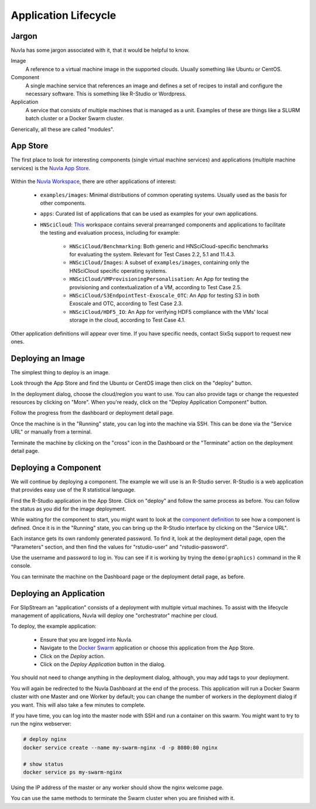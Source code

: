 
.. _nuvla-lifecycle:


Application Lifecycle
=====================

Jargon
------

Nuvla has some jargon associated with it, that it would be helpful to
know.

Image
    A reference to a virtual machine image in the supported clouds.
    Usually something like Ubuntu or CentOS.
Component
    A single machine service that references an image and defines a
    set of recipes to install and configure the necessary
    software. This is something like R-Studio or Wordpress.
Application
    A service that consists of multiple machines that is managed as a
    unit.  Examples of these are things like a SLURM batch cluster or
    a Docker Swarm cluster.

Generically, all these are called "modules".  


App Store
---------

The first place to look for interesting components (single virtual
machine services) and applications (multiple machine services) is the
`Nuvla App Store`_.

.. figure:: ../images/nuvlaAppStore.png
   :alt: Support Desk Diagram
   :width: 100%
   :align: center

Within the `Nuvla Workspace`_, there are other applications of
interest:

 - ``examples/images``: Minimal distributions of common operating
   systems. Usually used as the basis for other components.
 - ``apps``: Curated list of applications that can be used as examples
   for your own applications.
 - ``HNSciCloud``: `This`_ workspace contains several prearranged
   components and applications to facilitate the testing and
   evaluation process, including for example:

    - ``HNSciCloud/Benchmarking``: Both generic and
      HNSciCloud-specific benchmarks for evaluating the
      system. Relevant for Test Cases 2.2, 5.1 and 11.4.3.
    - ``HNSciCloud/Images``: A subset of ``examples/images``,
      containing only the HNSciCloud specific operating systems.
    - ``HNSciCloud/VMProvisioningPersonalisation``: An App for testing
      the provisioning and contextualization of a VM, according to
      Test Case 2.5.
    - ``HNSciCloud/S3EndpointTest-Exoscale_OTC``: An App for testing
      S3 in both Exoscale and OTC, according to Test Case 2.3.
    - ``HNSciCloud/HDF5_IO``: An App for verifying HDF5 compliance
      with the VMs' local storage in the cloud, according to Test Case
      4.1.

Other application definitions will appear over time.  If you have
specific needs, contact SixSq support to request new ones.


Deploying an Image
------------------

The simplest thing to deploy is an image.

Look through the App Store and find the Ubuntu or CentOS image then
click on the "deploy" button.

.. image:: ../images/nuvla-appstore-centos.png
   :alt: CentOS in App Store
   :width: 80%
   :align: center

In the deployment dialog, choose the cloud/region you want to use.
You can also provide tags or change the requested resources by
clicking on "More".  When you're ready, click on the "Deploy
Application Component" button.

.. image:: ../images/nuvla-centos-dialog.png
   :alt: CentOS Deployment Dialog
   :width: 80%
   :align: center

Follow the progress from the dashboard or deployment detail page.

.. image:: ../images/nuvla-centos-status.png
   :alt: CentOS Deployment Status
   :width: 80%
   :align: center

Once the machine is in the "Running" state, you can log into the
machine via SSH. This can be done via the "Service URL" or manually
from a terminal.

Terminate the machine by clicking on the "cross" icon in the Dashboard
or the "Terminate" action on the deployment detail page.

.. image:: ../images/nuvla-centos-terminate.png
   :alt: CentOS Deployment Termination
   :width: 80%
   :align: center
           

Deploying a Component
---------------------

We will continue by deploying a component. The example we will use is
an R-Studio server.  R-Studio is a web application that provides easy
use of the R statistical language.

Find the R-Studio application in the App Store.  Click on "deploy" and
follow the same process as before.  You can follow the status as you
did for the image deployment.

.. image:: ../images/nuvla-appstore-rstudio.png
   :alt: R-Studio in App Store
   :width: 80%
   :align: center

While waiting for the component to start, you might want to look at
the `component definition
<https://nuv.la/module/apps/RStudio/rstudio>`_ to see how a component
is defined.  Once it is in the "Running" state, you can bring up the
R-Studio interface by clicking on the "Service URL".

.. image:: ../images/nuvla-rstudio-login.png
   :alt: R-Studio Login Page
   :width: 80%
   :align: center

Each instance gets its own randomly generated password.  To find it,
look at the deployment detail page, open the "Parameters" section, and
then find the values for "rstudio-user" and "rstudio-password".

.. image:: ../images/nuvla-rstudio-parameters.png
   :alt: R-Studio Parameters
   :width: 80%
   :align: center

Use the username and password to log in.  You can see if it is working
by trying the ``demo(graphics)`` command in the R console.

.. image:: ../images/nuvla-rstudio-demo.png
   :alt: R-Studio Graphics Demo
   :width: 80%
   :align: center

You can terminate the machine on the Dashboard page or the deployment
detail page, as before. 


Deploying an Application
------------------------

For SlipStream an "application" consists of a deployment with multiple
virtual machines.  To assist with the lifecycle management of
applications, Nuvla will deploy one "orchestrator" machine per cloud. 

To deploy, the example application:

 - Ensure that you are logged into Nuvla.
 - Navigate to the `Docker Swarm
   <https://nuv.la/module/apps/Containers/docker-swarm/swarm>`_
   application or choose this application from the App Store.
 - Click on the `Deploy` action.
 - Click on the `Deploy Application` button in the dialog.

You should not need to change anything in the deployment dialog,
although, you may add tags to your deployment.

You will again be redirected to the Nuvla Dashboard at the end of the
process.  This application will run a Docker Swarm cluster with one
Master and one Worker by default; you can change the number of workers
in the deployment dialog if you want.  This will also take a few
minutes to complete.

If you have time, you can log into the master node with SSH and run a
container on this swarm.  You might want to try to run the nginx
webserver:

.. code-block:: sh

    # deploy nginx
    docker service create --name my-swarm-nginx -d -p 8080:80 nginx

    # show status
    docker service ps my-swarm-nginx 

Using the IP address of the master or any worker should show the nginx
welcome page.

.. image:: ../images/nuvla-nginx-container.png
   :alt: Nginx Container in Docker Swarm
   :width: 80%
   :align: center

You can use the same methods to terminate the Swarm cluster when you
are finished with it.


.. _`Nuvla App Store`:  https://nuv.la/appstore
.. _`This`: https://nuv.la/module/HNSciCloud
.. _`Nuvla Workspace`: https://nuv.la/module


.. _`Nuvla`: https://nuv.la

.. _`https://nuv.la/webui/login`: https://nuv.la/webui/login

.. _`SixSq's Federated Identity Portal`: https://fed-id.nuv.la/auth

.. _`Keycloak`: http://www.keycloak.org/

.. _`simpleSAMLphp`: https://simplesamlphp.org/

.. _`support@sixsq.com`: support@sixsq.com

.. _`here`: ../administrator/index.html

.. _`Remote Machine Access`: http://ssdocs.sixsq.com/en/latest/tutorials/ss/appendix.html?highlight=Remote%20Machine%20access#remote-machine-access
